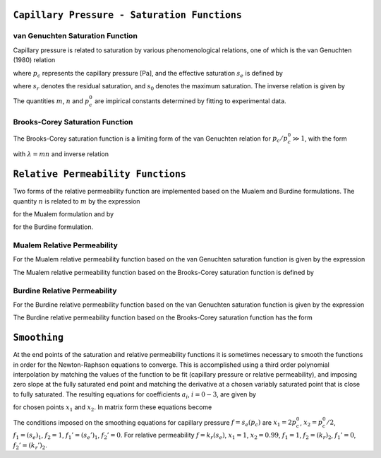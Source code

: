 
``Capillary Pressure - Saturation Functions``
~~~~~~~~~~~~~~~~~~~~~~~~~~~~~~~~~~~~~~~~~~~~~

.. _VG-saturation-function-richards:

van Genuchten Saturation Function
+++++++++++++++++++++++++++++++++

Capillary pressure is related to saturation by various phenomenological
relations, one of which is the van Genuchten (1980) relation

.. math::
   :label: seff
   
   s_e = \left[1+\left( \frac{p_c}{p_c^0} \right)^n\right]^{-m},

where :math:`p_c` represents the capillary pressure [Pa], and the
effective saturation :math:`s_e` is defined by

.. math::
   :label: seff_2

   s_e = \frac{s - s_r}{s_0 - s_r},

where :math:`s_r` denotes the residual saturation, and :math:`s_0`
denotes the maximum saturation. The inverse relation is given by

.. math::
   :label: pc-vg

   p_c = p_c^0 \left(s_e^{-1/m}-1\right)^{1/n}.

The quantities :math:`m`, :math:`n` and :math:`p_c^0` are impirical
constants determined by fitting to experimental data.

.. _BC-saturation-function-richards:

Brooks-Corey Saturation Function
++++++++++++++++++++++++++++++++

The Brooks-Corey saturation function is a limiting form of the van
Genuchten relation for :math:`p_c/p_c^0 \gg 1`, with the form

.. math::
   :label: bc-se

   s_e = \left(\frac{p_c}{p_c^0}\right)^{-\lambda},

with :math:`\lambda=mn` and inverse relation

.. math::
   :label: bc-pc

   p_c = p_c^0 s_e^{-1/\lambda}.

   
.. _relative-permeability-functions-richards:
   
``Relative Permeability Functions``
~~~~~~~~~~~~~~~~~~~~~~~~~~~~~~~~~~~

Two forms of the relative permeability function are implemented based on
the Mualem and Burdine formulations. The quantity :math:`n` is related
to :math:`m` by the expression

.. math::
   :label: lambda_mualem
   
   m = 1-\frac{1}{n}, \ \ \ \ \ n = \frac{1}{1-m},

for the Mualem formulation and by

.. math::
   :label: lambda_burdine
   
   m = 1-\frac{2}{n}, \ \ \ \ \ n = \frac{2}{1-m},

for the Burdine formulation.

Mualem Relative Permeability
++++++++++++++++++++++++++++

For the Mualem relative permeability function based on the van Genuchten
saturation function is given by the expression

.. math::
   :label: krl_mualem_vg
   
   k_{r} = \sqrt{s_e} \left\{1 - \left[1- \left( s_e \right)^{1/m} \right]^m \right\}^2.

The Mualem relative permeability function based on the Brooks-Corey
saturation function is defined by

.. math::
   :label: krl_mualem_bc

   k_r &= \big(s_e\big)^{5/2+2/\lambda} \\
       &=\big(p_c/p_c^0\big)^{-(5\lambda/2+2)}.
       
Burdine Relative Permeability
+++++++++++++++++++++++++++++

For the Burdine relative permeability function based on the van
Genuchten saturation function is given by the expression

.. math::
   :label: krl_burdine_vg
   
   k_{r} = s_e^2 \left\{1 - \left[1- \left( s_e \right)^{1/m} \right]^m \right\}.

The Burdine relative permeability function based on the Brooks-Corey
saturation function has the form

.. math::
   :label: krl_burdine_bc

   k_r &= \big(s_e\big)^{3+2/\lambda} \\
       &= \left(\frac{p_c}{p_c^0}\right)^{-(3+2\lambda)}.

.. _smoothing-operation:       
       
``Smoothing``
~~~~~~~~~~~~~

At the end points of the saturation and relative permeability functions
it is sometimes necessary to smooth the functions in order for the
Newton-Raphson equations to converge. This is accomplished using a third
order polynomial interpolation by matching the values of the function to
be fit (capillary pressure or relative permeability), and imposing zero
slope at the fully saturated end point and matching the derivative at a
chosen variably saturated point that is close to fully saturated. The
resulting equations for coefficients :math:`a_i`, :math:`i=0-3`, are
given by

.. math::
   :label: smoothing1

   a_0 + a_1 x_1 + a_2 x_1^2 + a_3 x_1^3 &= f_1,\\
   a_0 + a_1 x_2 + a_2 x_2^2 + a_3 x_2^3 &= f_2,\\
         a_1 x_1 + 2a_2 x_1 + 3a_3 x_1^2 &= f_1',\\
         a_1 x_2 + 2a_2 x_2 + 3a_3 x_2^2 &= f_2',

for chosen points :math:`x_1` and :math:`x_2`. In matrix form these
equations become

.. math::
   :label: smoothing2

   \begin{bmatrix}
   1 & x_1 & x_1^2 & x_1^3\\
   1 & x_2 & x_2^2 & x_2^3\\
   0 & 1 & 2x_1 & 3x_1^2\\
   0 & 1 & 2x_2 & 3x_2^2
   \end{bmatrix}
   \begin{bmatrix}
   a_0\\
   a_1\\
   a_2\\
   a_3
   \end{bmatrix}
   = \begin{bmatrix}
   f_1\\
   f_2\\
   f_1'\\
   f_2'
   \end{bmatrix}.

The conditions imposed on the smoothing equations for capillary pressure
:math:`f=s_e(p_c)` are :math:`x_1=2 p_c^0`, :math:`x_2=p_c^0/2`,
:math:`f_1 = (s_e)_1`, :math:`f_2 = 1`, :math:`f_1' = (s_e')_1`,
:math:`f_2' = 0`. For relative permeability :math:`f=k_r(s_e)`,
:math:`x_1 = 1`, :math:`x_2 = 0.99`, :math:`f_1 = 1`,
:math:`f_2 = (k_r)_2`, :math:`f_1' = 0`, :math:`f_2' = (k_r')_2`.
